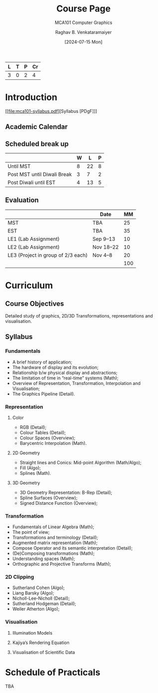 # -*- org-image-actual-width: (64 128 256 512); openwith-associations: (("\.pdf\'" "evince" (file))); -*-
#+OPTIONS: num:nil html-postamble:t html-style:nil toc:1
#+TITLE: Course Page
#+SUBTITLE: MCA101 Computer Graphics
#+DATE: [2024-07-15 Mon]
#+AUTHOR: Raghav B. Venkataramaiyer
# #+AUTHOR: B.V. Raghav, Subham Kumar, Vinay P. Namboodiri
#+EMAIL: bv.raghav@thapar.edu
# #+EMAIL: bvraghav@iitk.ac.in, subhamkr@iitk.ac.in, vinaypn@iitk.ac.in
#+LANGUAGE: en

#+HTML_HEAD: <meta name="keywords" content="computer graphics">

#+HTML_HEAD: <meta name="description" content="Course Page for 
#+HTML_HEAD:   Course MCA101 Computer Graphcis">

#+HTML_HEAD: <meta name="viewport" content="width=device-width, initial-scale=1">
#+HTML_HEAD: <link rel="stylesheet" type="text/css" href="/css/dhiw.css" />
#+HTML_HEAD: <link rel="shortcut icon" type="image/png"
#+HTML_HEAD:   href="https://www.gravatar.com/avatar/034c3feded7a09f8a5c481a2bd35d676.png?s=16" />

#+HTML_HEAD: <style>
#+HTML_HEAD: .iframe-container {
#+HTML_HEAD:   overflow: hidden;
#+HTML_HEAD:   /* Calculated from the aspect ratio of the content (in case of 16:9 it is 9/16= 0.5625) */
#+HTML_HEAD:   padding-top: 56.25%;
#+HTML_HEAD:   position: relative;
#+HTML_HEAD:   margin-bottom: 1em;
#+HTML_HEAD: }
#+HTML_HEAD:  
#+HTML_HEAD: .iframe-container iframe {
#+HTML_HEAD:    border: 0;
#+HTML_HEAD:    height: 100%;
#+HTML_HEAD:    left: 0;
#+HTML_HEAD:    position: absolute;
#+HTML_HEAD:    top: 0;
#+HTML_HEAD:    width: 100%;
#+HTML_HEAD: }
#+HTML_HEAD: </style>

#+PROPERTY: header-args+ :exports both :eval never-export
#+PROPERTY: header-args:python+ :results output replace verbatim

#+MACRO: cnc {{{sc(cnc)}}}


| L | T | P | Cr |
|---+---+---+----|
| 3 | 0 | 2 |  4 |

* Introduction

[[file:mca101-syllabus.pdf][Syllabus [PDgF]​]]

** Academic Calendar
[[file:image/academic-calendar.png]]

** Scheduled break up

|-----------------------------+---+----+---|
|                             | W |  L | P |
|-----------------------------+---+----+---|
| Until MST                   | 8 | 22 | 8 |
| Post MST until Diwali Break | 3 |  7 | 2 |
| Post Diwali until EST       | 4 | 13 | 5 |
|-----------------------------+---+----+---|

** Evaluation
|                                    | Date      |  MM |
|------------------------------------+-----------+-----|
| MST                                | TBA       |  25 |
| EST                                | TBA       |  35 |
| LE1 (Lab Assignment)               | Sep 9–13  |  10 |
| LE2 (Lab Assignment)               | Nov 18–22 |  10 |
| LE3 (Project in group of 2/3 each) | Nov 4–8   |  20 |
|------------------------------------+-----------+-----|
|                                    |           | 100 |
#+TBLFM: @7$3=vsum(@I..II)
* Curriculum
** Course Objectives
Detailed study of graphics, 2D/3D Transformations,
representations and visualisation.

** Syllabus

*** Fundamentals
+ A brief history of application;
+ The hardware of display and its evolution;
+ Relationship b/w physical display and abstractions;
+ The limitation of time in “real-time” systems (Math);
+ Overview of Representation, Transformation,
  Interpolation and Visualisation;
+ The Graphics Pipeline (Detail).

*** Representation

**** Color
+ RGB (Detail);
+ Colour Tables (Detail);
+ Colour Spaces (Overview);
+ Barycentric Interpolation (Math).
**** 2D Geometry
+ Straight lines and Conics: Mid-point Algorithm
  (Math/Algo);
+ Fill (Algo);
+ Splines (Math).
**** 3D Geometry
+ 3D Geometry Representation: B-Rep (Detail);
+ Spline Surfaces (Overview);
+ Signed Distance Function (Overview);

*** Transformation
+ Fundamentals of Linear Algebra (Math);
+ The point of view;
+ Transformations and terminology (Detail);
+ Augmented matrix representation (Math);
+ Compose Operator and its semantic interpretation
  (Detail);
+ (De)Composing transformations (Math);
+ Understanding spaces (Math);
+ Orthographic and Projective Transforms (Math);

*** 2D Clipping
+ Sutherland Cohen (Algo);
+ Liang Barsky (Algo);
+ Nicholl-Lee-Nicholl (Detail);
+ Sutherland Hodgeman (Detail);
+ Weiler Atherton (Algo);

*** Visualisation

**** Illumination Models

**** Kajiya’s Rendering Equation

**** Visualisation of Scientific Data


* Schedule of Practicals
TBA

